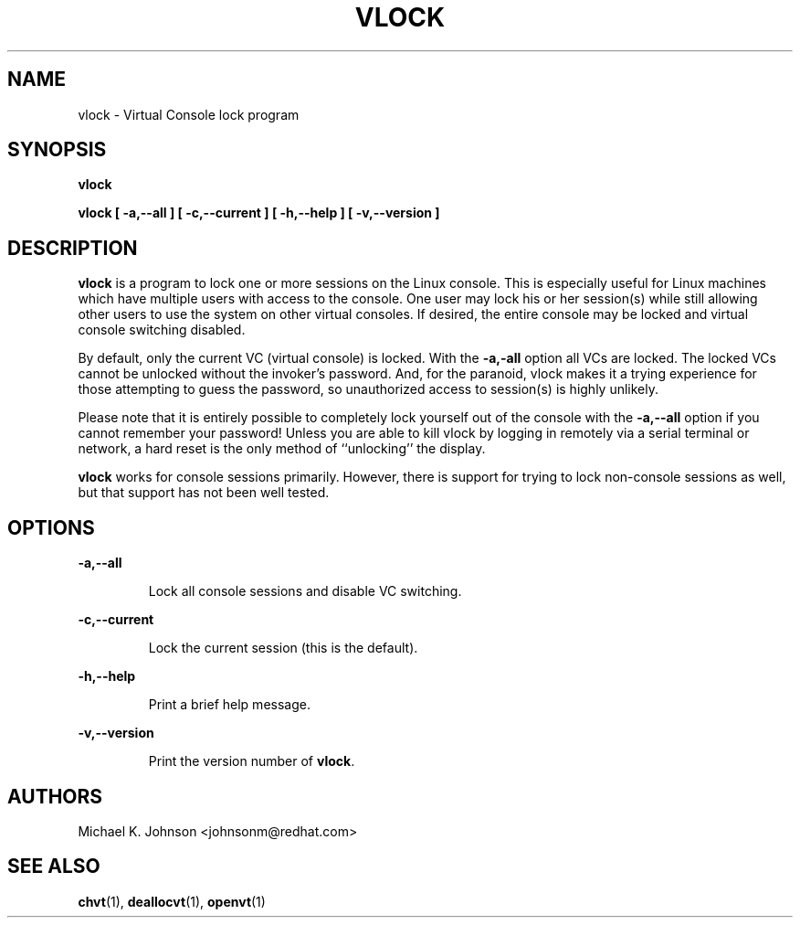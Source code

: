 .TH VLOCK 1 "16 May 1996" "kbd"
.SH NAME
vlock \- Virtual Console lock program
.SH SYNOPSIS
.B vlock
.PP
.B vlock [ -a,--all ] [ -c,--current ] [ -h,--help ] [ -v,--version ]
.SH DESCRIPTION
.B vlock
is a program to lock one or more sessions on the Linux console.  This is
especially useful for Linux machines which have multiple users with access
to the console.  One user may lock his or her session(s) while still allowing
other users to use the system on other virtual consoles.  If desired, the
entire console may be locked and virtual console switching disabled.
.PP
By default, only the current VC (virtual console) is locked.  With the
\fB-a,-all\fR option all VCs are locked.  The locked VCs cannot be unlocked
without the invoker's password.  And, for the paranoid,
vlock makes it a trying experience for those attempting to guess the
password, so unauthorized access to session(s) is highly unlikely.
.PP
Please note that it is entirely possible to completely lock yourself out of
the console with the \fB-a,--all\fR option if you cannot remember your
password!  Unless you are able to kill vlock by logging in remotely via a
serial terminal or network, a hard reset is the only method of ``unlocking''
the display.
.PP
\fBvlock\fR works for console sessions primarily.  However, there is
support for trying to lock non-console sessions as well, but that
support has not been well tested.
.SH OPTIONS
.B -a,--all
.IP
Lock all console sessions and disable VC switching.
.PP
.B -c,--current
.IP
Lock the current session (this is the default).
.PP
.B -h,--help
.IP
Print a brief help message.
.PP
.B -v,--version
.IP
Print the version number of \fBvlock\fR.
.PP
.SH AUTHORS
Michael K. Johnson <johnsonm@redhat.com>
.SH "SEE ALSO"
.BR chvt (1),
.BR deallocvt (1),
.BR openvt (1)
